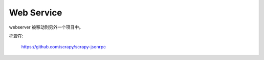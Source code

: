 .. _topics-webservice:

===========
Web Service
===========

webserver 被移动到另外一个项目中。

托管在:

    https://github.com/scrapy/scrapy-jsonrpc

